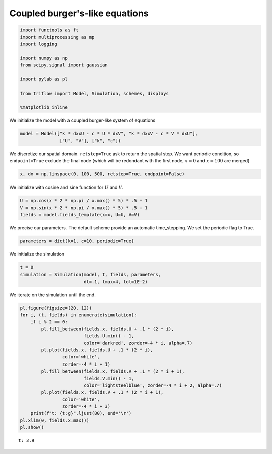 
Coupled burger's-like equations
~~~~~~~~~~~~~~~~~~~~~~~~~~~~~~~

.. code:: ipython3

    import functools as ft
    import multiprocessing as mp
    import logging
    
    import numpy as np
    from scipy.signal import gaussian
    
    import pylab as pl
    
    from triflow import Model, Simulation, schemes, displays
    
    %matplotlib inline

We initialize the model with a coupled burger-like system of equations

.. raw:: latex

   \begin{align}
       \partial_{t}U &= k \partial_{xx} U - c U \partial_{x} V \\
       \partial_{t}V &= k \partial_{xx} U - c V \partial_{x} U
   \end{align}

.. code:: ipython3

    model = Model(["k * dxxU - c * U * dxV", "k * dxxV - c * V * dxU"],
                   ["U", "V"], ["k", "c"])

We discretize our spatial domain. ``retstep=True`` ask to return the
spatial step. We want periodic condition, so ``endpoint=True`` exclude
the final node (which will be redondant with the first node, :math:`x=0`
and :math:`x=100` are merged)

.. code:: ipython3

    x, dx = np.linspace(0, 100, 500, retstep=True, endpoint=False)

We initialize with cosine and sine function for :math:`U` and :math:`V`.

.. code:: ipython3

    U = np.cos(x * 2 * np.pi / x.max() * 5) * .5 + 1
    V = np.sin(x * 2 * np.pi / x.max() * 5) * .5 + 1
    fields = model.fields_template(x=x, U=U, V=V)

We precise our parameters. The default scheme provide an automatic
time\_stepping. We set the periodic flag to True.

.. code:: ipython3

    parameters = dict(k=1, c=10, periodic=True)

We initialize the simulation

.. code:: ipython3

    t = 0
    simulation = Simulation(model, t, fields, parameters,
                            dt=.1, tmax=4, tol=1E-2)

We iterate on the simulation until the end.

.. code:: ipython3

    pl.figure(figsize=(20, 12))
    for i, (t, fields) in enumerate(simulation):
        if i % 2 == 0:
            pl.fill_between(fields.x, fields.U + .1 * (2 * i),
                            fields.U.min() - 1,
                            color='darkred', zorder=-4 * i, alpha=.7)
            pl.plot(fields.x, fields.U + .1 * (2 * i), 
                    color='white',
                    zorder=-4 * i + 1)
            pl.fill_between(fields.x, fields.V + .1 * (2 * i + 1),
                            fields.V.min() - 1,
                            color='lightsteelblue', zorder=-4 * i + 2, alpha=.7)
            pl.plot(fields.x, fields.V + .1 * (2 * i + 1), 
                    color='white',
                    zorder=-4 * i + 3)
        print(f"t: {t:g}".ljust(80), end='\r')
    pl.xlim(0, fields.x.max())
    pl.show()


.. parsed-literal::

    t: 3.9                                                                          


.. image:: so_wavy_files/so_wavy_13_1.png

